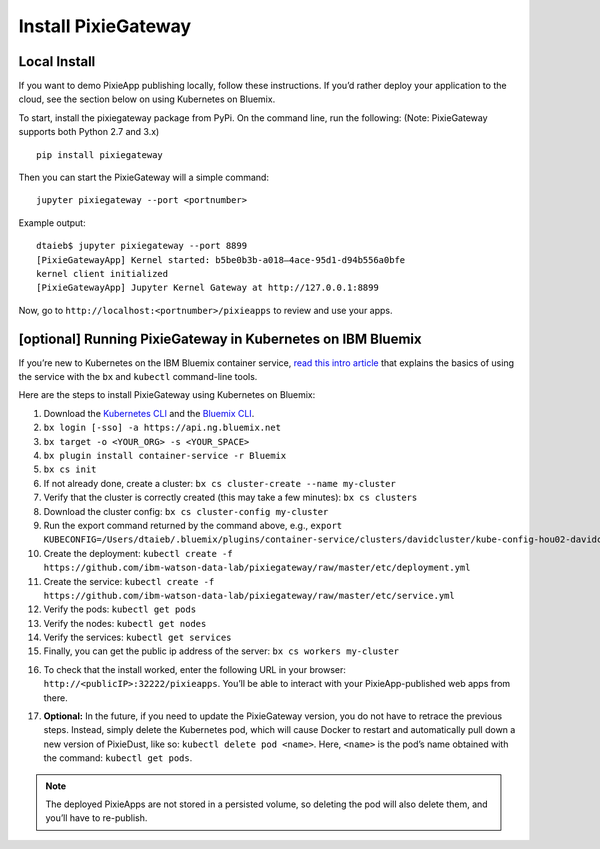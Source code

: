 Install PixieGateway
====================

Local Install
-------------

If you want to demo PixieApp publishing locally, follow these instructions. If you’d rather deploy your application to the cloud, see the section below on using Kubernetes on Bluemix.

To start, install the pixiegateway package from PyPi. On the command line, run the following: (Note: PixieGateway supports both Python 2.7 and 3.x)

::

  pip install pixiegateway

Then you can start the PixieGateway will a simple command:

::

  jupyter pixiegateway --port <portnumber>

Example output:

::

  dtaieb$ jupyter pixiegateway --port 8899
  [PixieGatewayApp] Kernel started: b5be0b3b-a018–4ace-95d1-d94b556a0bfe
  kernel client initialized
  [PixieGatewayApp] Jupyter Kernel Gateway at http://127.0.0.1:8899

Now, go to ``http://localhost:<portnumber>/pixieapps`` to review and use your apps.

[optional] Running PixieGateway in Kubernetes on IBM Bluemix
------------------------------------------------------------

If you’re new to Kubernetes on the IBM Bluemix container service, `read this intro article <https://medium.com/ibm-watson-data-lab/zero-to-kubernetes-on-the-ibm-bluemix-container-service-fd104fd193c1>`_ that explains the basics of using the service with the ``bx`` and ``kubectl`` command-line tools.

Here are the steps to install PixieGateway using Kubernetes on Bluemix:

1. Download the `Kubernetes CLI <https://kubernetes.io/docs/tasks/tools/install-kubectl/>`_ and the `Bluemix CLI <https://console.bluemix.net/docs/cli/reference/bluemix_cli/get_started.html#getting-started>`_.

2. ``bx login [-sso] -a https://api.ng.bluemix.net``

3. ``bx target -o <YOUR_ORG> -s <YOUR_SPACE>``

4. ``bx plugin install container-service -r Bluemix``

5. ``bx cs init``

6. If not already done, create a cluster: ``bx cs cluster-create --name my-cluster``

7. Verify that the cluster is correctly created (this may take a few minutes): ``bx cs clusters``

8. Download the cluster config: ``bx cs cluster-config my-cluster``

9. Run the export command returned by the command above, e.g., ``export KUBECONFIG=/Users/dtaieb/.bluemix/plugins/container-service/clusters/davidcluster/kube-config-hou02-davidcluster.yml``

10. Create the deployment: ``kubectl create -f https://github.com/ibm-watson-data-lab/pixiegateway/raw/master/etc/deployment.yml``

11. Create the service: ``kubectl create -f https://github.com/ibm-watson-data-lab/pixiegateway/raw/master/etc/service.yml``

12. Verify the pods: ``kubectl get pods``

13. Verify the nodes: ``kubectl get nodes``

14. Verify the services: ``kubectl get services``

15. Finally, you can get the public ip address of the server: ``bx cs workers my-cluster``

.. image:: _images/bx-cs-workers.png
   :width: 800 px

16. To check that the install worked, enter the following URL in your browser: ``http://<publicIP>:32222/pixieapps``. You’ll be able to interact with your PixieApp-published web apps from there.

.. image:: _images/pixiegateway-list.png
   :width: 800 px

17. **Optional:** In the future, if you need to update the PixieGateway version, you do not have to retrace the previous steps. Instead, simply delete the Kubernetes pod, which will cause Docker to restart and automatically pull down a new version of PixieDust, like so: ``kubectl delete pod <name>``. Here, ``<name>`` is the pod’s name obtained with the command: ``kubectl get pods``.

.. Note:: The deployed PixieApps are not stored in a persisted volume, so deleting the pod will also delete them, and you’ll have to re-publish.